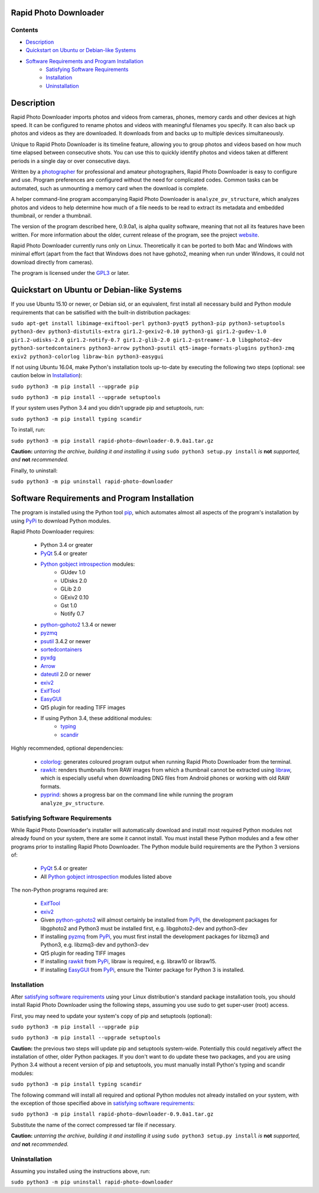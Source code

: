 Rapid Photo Downloader
======================

Contents
--------

- `Description`_
- `Quickstart on Ubuntu or Debian-like Systems`_
- `Software Requirements and Program Installation`_
    - `Satisfying Software Requirements`_
    - `Installation`_
    - `Uninstallation`_

Description
===========

Rapid Photo Downloader imports photos and videos from cameras, phones,
memory cards and other devices at high speed. It can be configured to
rename photos and videos with meaningful filenames you specify. It can also
back up photos and videos as they are downloaded. It downloads from and backs
up to multiple devices simultaneously.

Unique to Rapid Photo Downloader is its timeline feature, allowing you to
group photos and videos based on how much time elapsed between consecutive
shots. You can use this to quickly identify photos and videos taken at
different periods in a single day or over consecutive days.

Written by a photographer_ for professional and amateur photographers, Rapid
Photo Downloader is easy to configure and use. Program preferences are
configured without the need for complicated codes. Common tasks can be
automated, such as unmounting a memory card when the download is complete.

A helper command-line program accompanying Rapid Photo Downloader is
``analyze_pv_structure``, which analyzes photos and videos to help determine
how much of a file needs to be read to extract its metadata and embedded thumbnail,
or render a thumbnail.

The version of the program described here, 0.9.0a1, is alpha quality software,
meaning that not all its features have been written. For more information
about the older, current release of the program, see the project website_.

Rapid Photo Downloader currently runs only on Linux. Theoretically it can be ported
to both Mac and Windows with minimal effort (apart from the fact that Windows does not
have gphoto2, meaning when run under Windows, it could not download directly
from cameras).

The program is licensed under the GPL3_ or later.

Quickstart on Ubuntu or Debian-like Systems
===========================================

If you use Ubuntu 15.10 or newer, or Debian sid, or an equivalent, first install all necessary
build and Python module requirements that can be satisified  with the built-in distribution
packages:

``sudo apt-get install libimage-exiftool-perl python3-pyqt5 python3-pip
python3-setuptools python3-dev python3-distutils-extra gir1.2-gexiv2-0.10 python3-gi
gir1.2-gudev-1.0 gir1.2-udisks-2.0 gir1.2-notify-0.7 gir1.2-glib-2.0 gir1.2-gstreamer-1.0
libgphoto2-dev python3-sortedcontainers python3-arrow python3-psutil qt5-image-formats-plugins
python3-zmq exiv2 python3-colorlog libraw-bin python3-easygui``

If not using Ubuntu 16.04, make Python's installation tools up-to-date by executing
the following two steps (optional: see caution below in `Installation`_):

``sudo python3 -m pip install --upgrade pip``

``sudo python3 -m pip install --upgrade setuptools``

If your system uses Python 3.4 and you didn't upgrade pip and setuptools, run:

``sudo python3 -m pip install typing scandir``

To install, run:

``sudo python3 -m pip install rapid-photo-downloader-0.9.0a1.tar.gz``

**Caution:** *untarring the archive, building it and installing it using* ``sudo python3 setup.py
install`` *is* **not** *supported, and* **not** *recommended.*

Finally, to uninstall:

``sudo python3 -m pip uninstall rapid-photo-downloader``


Software Requirements and Program Installation
==============================================

The program is installed using the Python tool pip_, which automates almost
all aspects of the program's installation by using PyPi_ to download Python modules.

Rapid Photo Downloader requires:

 - Python 3.4 or greater
 - PyQt_ 5.4 or greater
 - `Python gobject introspection`_ modules:
    - GUdev 1.0
    - UDisks 2.0
    - GLib 2.0
    - GExiv2 0.10
    - Gst 1.0
    - Notify 0.7
 - `python-gphoto2`_ 1.3.4 or newer
 - pyzmq_
 - psutil_ 3.4.2 or newer
 - sortedcontainers_
 - pyxdg_
 - Arrow_
 - dateutil_ 2.0 or newer
 - exiv2_
 - ExifTool_
 - EasyGUI_
 - Qt5 plugin for reading TIFF images
 - If using Python 3.4, these additional modules:
    - typing_
    - scandir_

Highly recommended, optional dependencies:

 - colorlog_: generates coloured program output when running Rapid Photo Downloader from the
   terminal.
 - rawkit_: renders thumbnails from RAW images from which a thumbnail cannot be extracted using
   libraw_, which is especially useful when downloading DNG files from Android phones or working
   with old RAW formats.
 - pyprind_: shows a progress bar on the command line while running the program
   ``analyze_pv_structure``.

Satisfying Software Requirements
--------------------------------

While Rapid Photo Downloader's installer will automatically download and install most
required Python modules not already found on your system, there are some it cannot install.
You must install these Python modules and a few other programs prior to installing Rapid Photo
Downloader. The Python module build requirements are the Python 3 versions
of:

 - PyQt_ 5.4 or greater
 - All `Python gobject introspection`_ modules listed above

The non-Python programs required are:

 - ExifTool_
 - exiv2_
 - Given `python-gphoto2`_ will almost certainly be installed from PyPi_, the development
   packages for libgphoto2 and Python3 must be installed first, e.g. libgphoto2-dev
   and python3-dev
 - If installing pyzmq_ from PyPi_, you must first install the development
   packages for libzmq3 and Python3, e.g. libzmq3-dev and python3-dev
 - Qt5 plugin for reading TIFF images
 - If installing rawkit_ from PyPi_, libraw is required, e.g. libraw10 or libraw15.
 - If installing EasyGUI_ from PyPi_, ensure the Tkinter package for Python 3 is installed.

Installation
------------

After `satisfying software requirements`_ using your Linux distribution's standard package
installation tools, you should install Rapid Photo Downloader using the following steps, assuming
you use sudo to get super-user (root) access.

First, you may need to update your system's copy of pip and setuptools (optional):

``sudo python3 -m pip install --upgrade pip``

``sudo python3 -m pip install --upgrade setuptools``

**Caution:** the previous two steps will update pip and setuptools system-wide. Potentially this
could negatively affect the installation of other, older Python packages. If you don't
want to do update these two packages, and you are using Python 3.4 without a recent version
of pip and setuptools, you must manually install Python's typing and scandir modules:

``sudo python3 -m pip install typing scandir``

The following command will install all required and optional Python modules not already
installed on your system, with the exception of those specified above in
`satisfying software requirements`_:

``sudo python3 -m pip install rapid-photo-downloader-0.9.0a1.tar.gz``

Substitute the name of the correct compressed tar file if necessary.

**Caution:** *untarring the archive, building it and installing it using* ``sudo python3 setup.py
install`` *is* **not** *supported, and* **not** *recommended.*

Uninstallation
--------------

Assuming you installed using the instructions above, run:

``sudo python3 -m pip uninstall rapid-photo-downloader``


.. _website: http://damonlynch.net/rapid
.. _Python gobject introspection: https://wiki.gnome.org/action/show/Projects/PyGObject
.. _python-gphoto2: https://github.com/jim-easterbrook/python-gphoto2
.. _pyzmq: https://github.com/zeromq/pyzmq
.. _psutil: https://github.com/giampaolo/psutil
.. _sortedcontainers: http://www.grantjenks.com/docs/sortedcontainers/
.. _pyxdg: https://www.freedesktop.org/wiki/Software/pyxdg/
.. _Arrow: https://github.com/crsmithdev/arrow
.. _dateutil: https://labix.org/python-dateutil
.. _typing: https://pypi.python.org/pypi/typing
.. _scandir: https://github.com/benhoyt/scandir
.. _colorlog: https://github.com/borntyping/python-colorlog
.. _rawkit: https://github.com/photoshell/rawkit
.. _pyprind: https://github.com/rasbt/pyprind
.. _exiv2: http://www.exiv2.org/
.. _ExifTool: http://www.sno.phy.queensu.ca/~phil/exiftool/
.. _PyPi: https://pypi.python.org/pypi
.. _GPL3: http://www.gnu.org/licenses/gpl-3.0.en.html
.. _photographer: http://www.damonlynch.net
.. _pip: https://pip.pypa.io/en/stable/
.. _libraw: http://www.libraw.org/
.. _PyQt: https://riverbankcomputing.com/software/pyqt/intro
.. _EasyGUI: https://github.com/robertlugg/easygui